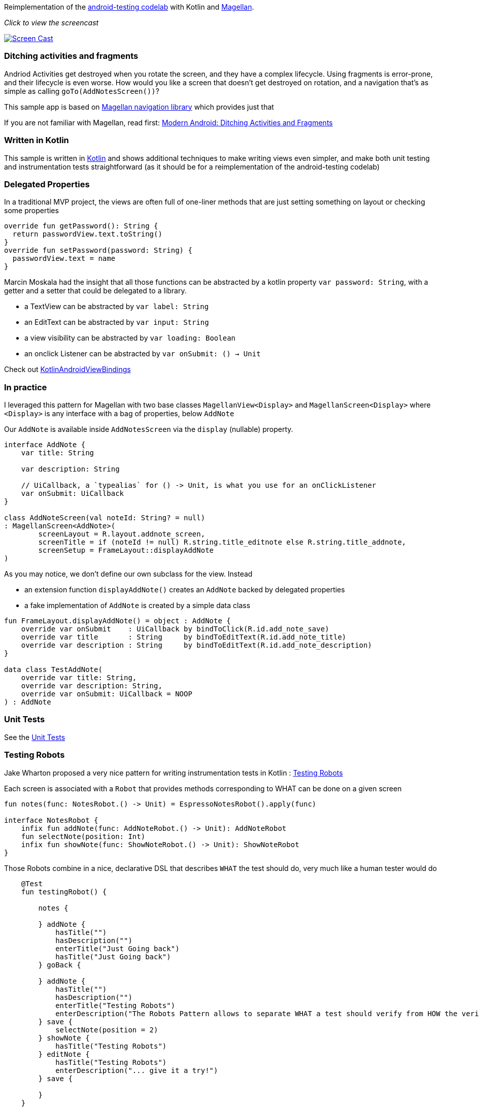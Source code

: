 Reimplementation of the
https://github.com/googlecodelabs/android-testing[android-testing
codelab] with Kotlin and
https://github.com/wealthfront/magellan[Magellan].

__Click to view the screencast__

https://www.youtube.com/watch?v=sqtlAL8f2YU[image:https://user-images.githubusercontent.com/459464/27325147-c8a881ae-55a7-11e7-93f8-ba83701cb3a4.png[Screen
Cast]]

[[ditching-activities-and-fragments]]
Ditching activities and fragments
~~~~~~~~~~~~~~~~~~~~~~~~~~~~~~~~~

Andriod Activities get destroyed when you rotate the screen, and they
have a complex lifecycle. Using fragments is error-prone, and their
lifecycle is even worse. How would you like a screen that doesn’t get
destroyed on rotation, and a navigation that’s as simple as calling
`goTo(AddNotesScreen())`?

This sample app is based on
https://github.com/wealthfront/magellan[Magellan navigation library]
which provides just that

If you are not familiar with Magellan, read first:
https://news.realm.io/news/sf-fabien-davos-modern-android-ditching-activities-fragments/[Modern
Android: Ditching Activities and Fragments]

[[written-in-kotlin]]
Written in Kotlin
~~~~~~~~~~~~~~~~~

This sample is written in link:kotlinlang.org[Kotlin] and shows
additional techniques to make writing views even simpler, and make both
unit testing and instrumentation tests straightforward (as it should be
for a reimplementation of the android-testing codelab)

[[delegated-properties]]
Delegated Properties
~~~~~~~~~~~~~~~~~~~~

In a traditional MVP project, the views are often full of one-liner
methods that are just setting something on layout or checking some
properties

[source,kotlin]
----
override fun getPassword(): String {
  return passwordView.text.toString()
}
override fun setPassword(password: String) {
  passwordView.text = name
}
----

Marcin Moskala had the insight that all those functions can be
abstracted by a kotlin property `var password: String`, with a getter
and a setter that could be delegated to a library.

* a TextView can be abstracted by `var label: String`
* an EditText can be abstracted by `var input: String`
* a view visibility can be abstracted by `var loading: Boolean`
* an onclick Listener can be abstracted by `var onSubmit: () -> Unit`

Check out
https://github.com/MarcinMoskala/KotlinAndroidViewBindings[KotlinAndroidViewBindings]

[[in-practice]]
In practice
~~~~~~~~~~~

I leveraged this pattern for Magellan with two base classes
`MagellanView<Display>` and `MagellanScreen<Display>` where `<Display>`
is any interface with a bag of properties, below `AddNote`

Our `AddNote` is available inside `AddNotesScreen` via the `display`
(nullable) property.

....
interface AddNote {
    var title: String

    var description: String

    // UiCallback, a `typealias` for () -> Unit, is what you use for an onClickListener
    var onSubmit: UiCallback
}

class AddNoteScreen(val noteId: String? = null)
: MagellanScreen<AddNote>(
        screenLayout = R.layout.addnote_screen,
        screenTitle = if (noteId != null) R.string.title_editnote else R.string.title_addnote,
        screenSetup = FrameLayout::displayAddNote
)
....

As you may notice, we don't define our own subclass for the view.
Instead

* an extension function `displayAddNote()` creates an `AddNote` backed
by delegated properties
* a fake implementation of `AddNote` is created by a simple data class

[source,kotlin]
----

fun FrameLayout.displayAddNote() = object : AddNote {
    override var onSubmit    : UiCallback by bindToClick(R.id.add_note_save)
    override var title       : String     by bindToEditText(R.id.add_note_title)
    override var description : String     by bindToEditText(R.id.add_note_description)
}

data class TestAddNote(
    override var title: String,
    override var description: String,
    override var onSubmit: UiCallback = NOOP
) : AddNote
----

[[unit-tests]]
Unit Tests
~~~~~~~~~~

See the
https://github.com/jmfayard/android-kotlin-magellan/tree/master/src/test/kotlin/com/wealthfront/magellan/kotlinsample[Unit
Tests]

[[testing-robots]]
Testing Robots
~~~~~~~~~~~~~~

Jake Wharton proposed a very nice pattern for writing instrumentation
tests in Kotlin :
https://news.realm.io/news/kau-jake-wharton-testing-robots/[Testing
Robots]

Each screen is associated with a `Robot` that provides methods
corresponding to WHAT can be done on a given screen

[source,kotlin]
----
fun notes(func: NotesRobot.() -> Unit) = EspressoNotesRobot().apply(func)

interface NotesRobot {
    infix fun addNote(func: AddNoteRobot.() -> Unit): AddNoteRobot
    fun selectNote(position: Int)
    infix fun showNote(func: ShowNoteRobot.() -> Unit): ShowNoteRobot
}
----

Those Robots combine in a nice, declarative DSL that describes `WHAT`
the test should do, very much like a human tester would do

[source,kotlin]
----
    @Test
    fun testingRobot() {

        notes {

        } addNote {
            hasTitle("")
            hasDescription("")
            enterTitle("Just Going back")
            hasTitle("Just Going back")
        } goBack {

        } addNote {
            hasTitle("")
            hasDescription("")
            enterTitle("Testing Robots")
            enterDescription("The Robots Pattern allows to separate WHAT a test should verify from HOW the verifications are implemented")
        } save {
            selectNote(position = 2)
        } showNote {
            hasTitle("Testing Robots")
        } editNote {
            hasTitle("Testing Robots")
            enterDescription("... give it a try!")
        } save {

        }
    }
----

Each robot knows `HOW` to perform each basic step, for example
`showNote()` is currently implemented like this

....
    override fun addNote(func: AddNoteRobot.() -> Unit): AddNoteRobot {
        onView( allOf( withId(R.id.fab), isDisplayed() ) ).perform(click())
        return EspressoAddNoteRobot().apply(func)
    }
....

If tomorrow instead of using a `FloatingActionButton` we were to use an
entry in the menu, we would just have to change this method and leave
our test intact.

See the
https://github.com/jmfayard/android-kotlin-magellan/tree/master/src/androidTest/java/com/wealthfront/magellan/kotlinsample[Instrumentation
Tests]

Click on the screencast below to see what the above test does

https://www.youtube.com/watch?v=sqtlAL8f2YU[image:https://user-images.githubusercontent.com/459464/27325147-c8a881ae-55a7-11e7-93f8-ba83701cb3a4.png[Screen
Cast]]

